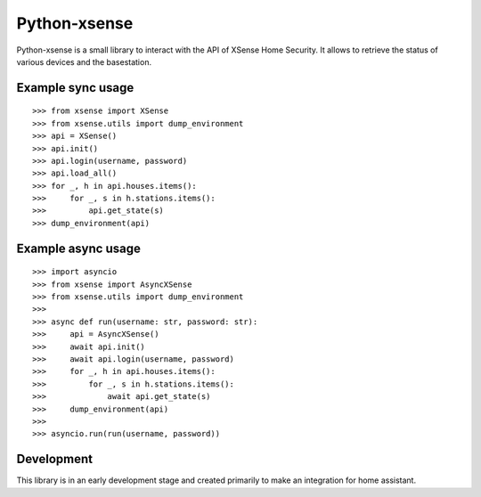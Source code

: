 Python-xsense
=============

Python-xsense is a small library to interact with the API of XSense Home
Security. It allows to retrieve the status of various devices and the
basestation.

Example sync usage
------------------

::

   >>> from xsense import XSense
   >>> from xsense.utils import dump_environment
   >>> api = XSense()
   >>> api.init()
   >>> api.login(username, password)
   >>> api.load_all()
   >>> for _, h in api.houses.items():
   >>>     for _, s in h.stations.items():
   >>>         api.get_state(s)
   >>> dump_environment(api)

Example async usage
-------------------

::

   >>> import asyncio
   >>> from xsense import AsyncXSense
   >>> from xsense.utils import dump_environment
   >>>
   >>> async def run(username: str, password: str):
   >>>     api = AsyncXSense()
   >>>     await api.init()
   >>>     await api.login(username, password)
   >>>     for _, h in api.houses.items():
   >>>         for _, s in h.stations.items():
   >>>             await api.get_state(s)
   >>>     dump_environment(api)
   >>>
   >>> asyncio.run(run(username, password))

Development
-----------

This library is in an early development stage and created primarily to
make an integration for home assistant.
